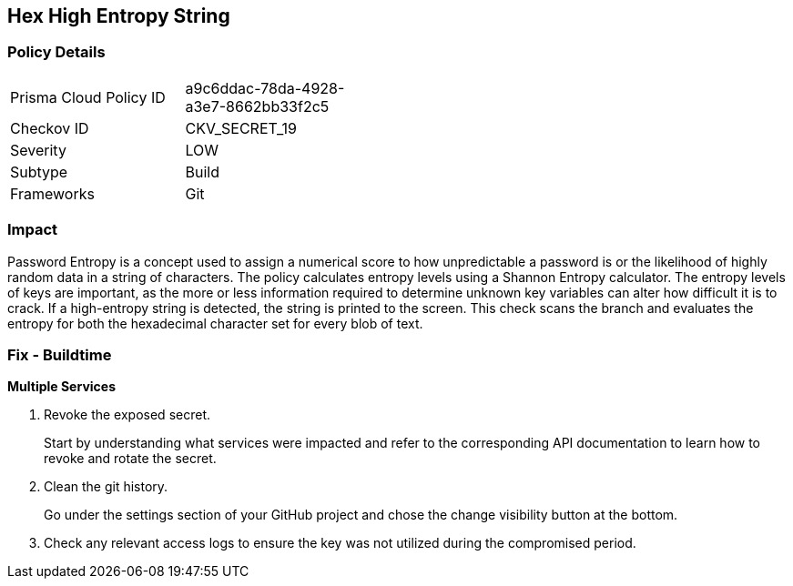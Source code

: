 == Hex High Entropy String


=== Policy Details 

[width=45%]
[cols="1,1"]
|=== 
|Prisma Cloud Policy ID 
| a9c6ddac-78da-4928-a3e7-8662bb33f2c5

|Checkov ID 
|CKV_SECRET_19

|Severity
|LOW

|Subtype
|Build

|Frameworks
|Git

|=== 



=== Impact
Password Entropy is a concept used to assign a numerical score to how unpredictable a password is or the likelihood of highly random data in a string of characters.
The policy calculates entropy levels using a Shannon Entropy calculator.
The entropy levels of keys are important, as the more or less information required to determine unknown key variables can alter how difficult it is to crack.
If a high-entropy string is detected, the string is printed to the screen.
This check scans the branch and evaluates the entropy for both the hexadecimal character set for every blob of text.

=== Fix - Buildtime


*Multiple Services* 



.  Revoke the exposed secret.
+
Start by understanding what services were impacted and refer to the corresponding API documentation to learn how to revoke and rotate the secret.

.  Clean the git history.
+
Go under the settings section of your GitHub project and chose the change visibility button at the bottom.

.  Check any relevant access logs to ensure the key was not utilized during the compromised period.
